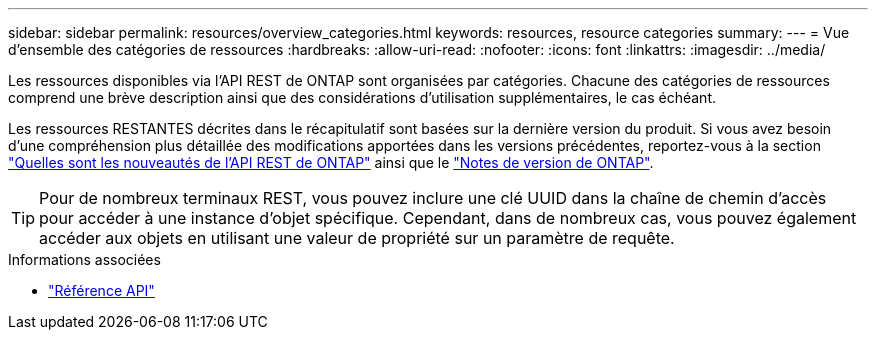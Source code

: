 ---
sidebar: sidebar 
permalink: resources/overview_categories.html 
keywords: resources, resource categories 
summary:  
---
= Vue d'ensemble des catégories de ressources
:hardbreaks:
:allow-uri-read: 
:nofooter: 
:icons: font
:linkattrs: 
:imagesdir: ../media/


[role="lead"]
Les ressources disponibles via l'API REST de ONTAP sont organisées par catégories. Chacune des catégories de ressources comprend une brève description ainsi que des considérations d'utilisation supplémentaires, le cas échéant.

Les ressources RESTANTES décrites dans le récapitulatif sont basées sur la dernière version du produit. Si vous avez besoin d'une compréhension plus détaillée des modifications apportées dans les versions précédentes, reportez-vous à la section link:../whats-new.html["Quelles sont les nouveautés de l'API REST de ONTAP"] ainsi que le https://library.netapp.com/ecm/ecm_download_file/ECMLP2492508["Notes de version de ONTAP"^].


TIP: Pour de nombreux terminaux REST, vous pouvez inclure une clé UUID dans la chaîne de chemin d'accès pour accéder à une instance d'objet spécifique. Cependant, dans de nombreux cas, vous pouvez également accéder aux objets en utilisant une valeur de propriété sur un paramètre de requête.

.Informations associées
* link:../reference/api_reference.html["Référence API"]

